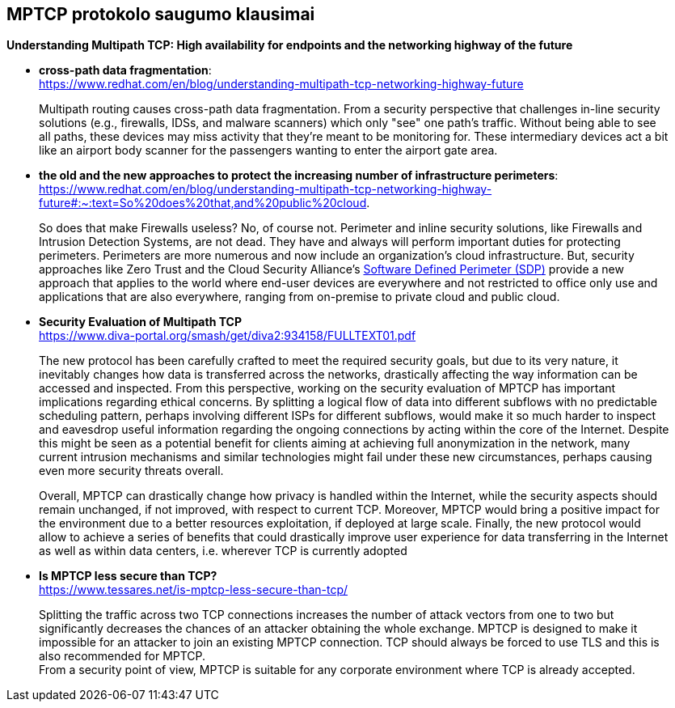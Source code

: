 == MPTCP protokolo saugumo klausimai


**Understanding Multipath TCP: High availability for endpoints and the networking highway of the future** +

* **cross-path data fragmentation**: +
  https://www.redhat.com/en/blog/understanding-multipath-tcp-networking-highway-future
____
Multipath routing causes cross-path data fragmentation. From a security perspective that challenges in-line security solutions (e.g., firewalls, IDSs, and malware scanners) which only "see" one path's traffic. Without being able to see all paths, these devices may miss activity that they're meant to be monitoring for. These intermediary devices act a bit like an airport body scanner for the passengers wanting to enter the airport gate area. 
____


* **the old and the new approaches to protect the increasing number of infrastructure perimeters**: +
  https://www.redhat.com/en/blog/understanding-multipath-tcp-networking-highway-future#:~:text=So%20does%20that,and%20public%20cloud.
____
So does that make Firewalls useless?  No, of course not. Perimeter and inline security solutions, like Firewalls and Intrusion Detection Systems, are not dead.  They have and always will perform important duties for protecting perimeters.  Perimeters are more numerous and now include an organization's cloud infrastructure. But, security approaches like Zero Trust and the Cloud Security Alliance's https://cloudsecurityalliance.org/research/working-groups/software-defined-perimeter-and-zero-trust/[Software Defined Perimeter (SDP)] provide a new approach that applies to the world where end-user devices are everywhere and not restricted to office only use and applications that are also everywhere, ranging from on-premise to private cloud and public cloud.
____


* **Security Evaluation of Multipath TCP** +
  https://www.diva-portal.org/smash/get/diva2:934158/FULLTEXT01.pdf
____
The new protocol has been carefully crafted to meet the required security goals, but due to its
very nature, it inevitably changes how data is transferred across the networks, drastically affecting
the way information can be accessed and inspected. From this perspective, working on the security
evaluation of MPTCP has important implications regarding ethical concerns. By splitting a logical
flow of data into different subflows with no predictable scheduling pattern, perhaps involving
different ISPs for different subflows, would make it so much harder to inspect and eavesdrop useful
information regarding the ongoing connections by acting within the core of the Internet. Despite
this might be seen as a potential benefit for clients aiming at achieving full anonymization in
the network, many current intrusion mechanisms and similar technologies might fail under these
new circumstances, perhaps causing even more security threats overall.

Overall, MPTCP can drastically change how privacy is handled within the Internet, while the
security aspects should remain unchanged, if not improved, with respect to current TCP. Moreover,
MPTCP would bring a positive impact for the environment due to a better resources exploitation,
if deployed at large scale. Finally, the new protocol would allow to achieve a series of benefits that
could drastically improve user experience for data transferring in the Internet as well as within
data centers, i.e. wherever TCP is currently adopted
____


* **Is MPTCP less secure than TCP?** +
  https://www.tessares.net/is-mptcp-less-secure-than-tcp/
____
Splitting the traffic across two TCP connections increases the number of attack vectors from one to two but significantly decreases the chances of an attacker obtaining the whole exchange. MPTCP is designed to make it impossible for an attacker to join an existing MPTCP connection. TCP should always be forced to use TLS and this is also recommended for MPTCP.
 +
From a security point of view, MPTCP is suitable for any corporate environment where TCP is already accepted.
____

